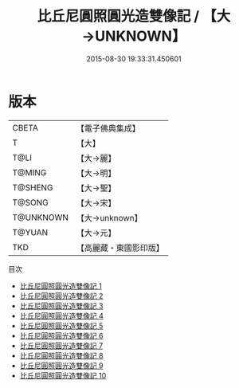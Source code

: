 #+TITLE: 比丘尼圓照圓光造雙像記 / 【大→UNKNOWN】

#+DATE: 2015-08-30 19:33:31.450601
* 版本
 |     CBETA|【電子佛典集成】|
 |         T|【大】     |
 |      T@LI|【大→麗】   |
 |    T@MING|【大→明】   |
 |   T@SHENG|【大→聖】   |
 |    T@SONG|【大→宋】   |
 | T@UNKNOWN|【大→unknown】|
 |    T@YUAN|【大→元】   |
 |       TKD|【高麗藏・東國影印版】|
目次
 - [[file:KR6b0006_001.txt][比丘尼圓照圓光造雙像記 1]]
 - [[file:KR6b0006_002.txt][比丘尼圓照圓光造雙像記 2]]
 - [[file:KR6b0006_003.txt][比丘尼圓照圓光造雙像記 3]]
 - [[file:KR6b0006_004.txt][比丘尼圓照圓光造雙像記 4]]
 - [[file:KR6b0006_005.txt][比丘尼圓照圓光造雙像記 5]]
 - [[file:KR6b0006_006.txt][比丘尼圓照圓光造雙像記 6]]
 - [[file:KR6b0006_007.txt][比丘尼圓照圓光造雙像記 7]]
 - [[file:KR6b0006_008.txt][比丘尼圓照圓光造雙像記 8]]
 - [[file:KR6b0006_009.txt][比丘尼圓照圓光造雙像記 9]]
 - [[file:KR6b0006_010.txt][比丘尼圓照圓光造雙像記 10]]
